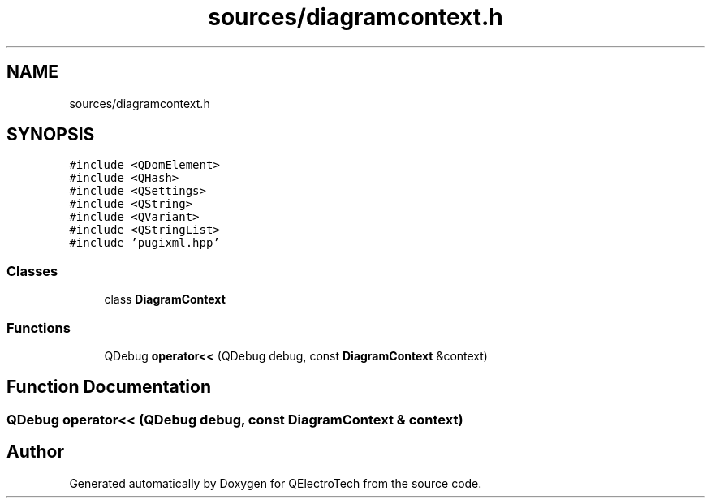 .TH "sources/diagramcontext.h" 3 "Thu Aug 27 2020" "Version 0.8-dev" "QElectroTech" \" -*- nroff -*-
.ad l
.nh
.SH NAME
sources/diagramcontext.h
.SH SYNOPSIS
.br
.PP
\fC#include <QDomElement>\fP
.br
\fC#include <QHash>\fP
.br
\fC#include <QSettings>\fP
.br
\fC#include <QString>\fP
.br
\fC#include <QVariant>\fP
.br
\fC#include <QStringList>\fP
.br
\fC#include 'pugixml\&.hpp'\fP
.br

.SS "Classes"

.in +1c
.ti -1c
.RI "class \fBDiagramContext\fP"
.br
.in -1c
.SS "Functions"

.in +1c
.ti -1c
.RI "QDebug \fBoperator<<\fP (QDebug debug, const \fBDiagramContext\fP &context)"
.br
.in -1c
.SH "Function Documentation"
.PP 
.SS "QDebug operator<< (QDebug debug, const \fBDiagramContext\fP & context)"

.SH "Author"
.PP 
Generated automatically by Doxygen for QElectroTech from the source code\&.
